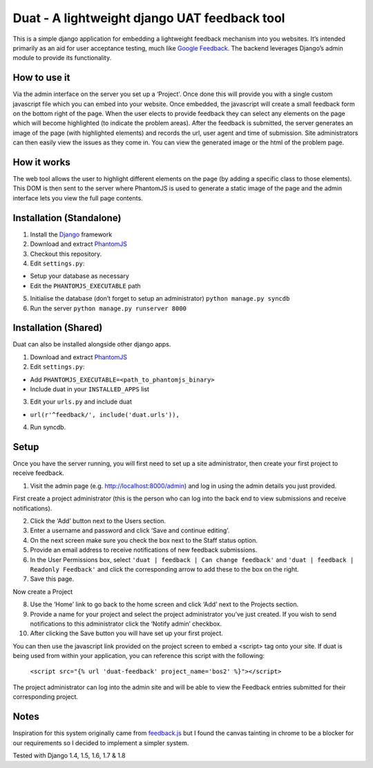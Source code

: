 Duat - A lightweight django UAT feedback tool
=============================================

This is a simple django application for embedding a lightweight feedback
mechanism into you websites. It’s intended primarily as an aid for user
acceptance testing, much like `Google Feedback`_. The backend leverages
Django’s admin module to provide its functionality.

How to use it
-------------

Via the admin interface on the server you set up a ‘Project’. Once done
this will provide you with a single custom javascript file which you can
embed into your website. Once embedded, the javascript will create a
small feedback form on the bottom right of the page. When the user
elects to provide feedback they can select any elements on the page
which will become highlighted (to indicate the problem areas). After the
feedback is submitted, the server generates an image of the page (with
highlighted elements) and records the url, user agent and time of
submission. Site administrators can then easily view the issues as they
come in. You can view the generated image or the html of the problem
page.

How it works
------------

The web tool allows the user to highlight different elements on the page
(by adding a specific class to those elements). This DOM is then sent to
the server where PhantomJS is used to generate a static image of the
page and the admin interface lets you view the full page contents.

Installation (Standalone)
-------------------------

1. Install the `Django`_ framework
2. Download and extract `PhantomJS`_
3. Checkout this repository.
4. Edit ``settings.py``:

-  Setup your database as necessary
-  Edit the ``PHANTOMJS_EXECUTABLE`` path

5. Initialise the database (don’t forget to setup an administrator)
   ``python manage.py syncdb``
6. Run the server ``python manage.py runserver 8000``

Installation (Shared)
---------------------

Duat can also be installed alongside other django apps.

1. Download and extract `PhantomJS`_
2. Edit ``settings.py``:

-  Add ``PHANTOMJS_EXECUTABLE=<path_to_phantomjs_binary>``
-  Include duat in your ``INSTALLED_APPS`` list

3. Edit your ``urls.py`` and include duat

- ``url(r'^feedback/', include('duat.urls')),``

4. Run syncdb.

Setup
-----

Once you have the server running, you will first need to set up a site
administrator, then create your first project to receive feedback.

1. Visit the admin page (e.g. http://localhost:8000/admin) and log in
   using the admin details you just provided.

First create a project administrator (this is the person who can log
into the back end to view submissions and receive notifications).

2. Click the ‘Add’ button next to the Users section.
3. Enter a username and password and click ‘Save and continue editing’.
4. On the next screen make sure you check the box next to the Staff
   status option.
5. Provide an email address to receive notifications of new feedback
   submissions.
6. In the User Permissions box, select
   ``'duat | feedback | Can change feedback'`` and
   ``'duat | feedback | Readonly Feedback'`` and click the corresponding
   arrow to add these to the box on the right.
7. Save this page.

Now create a Project

8.  Use the ‘Home’ link to go back to the home screen and click ‘Add’
    next to the Projects section.
9.  Provide a name for your project and select the project administrator
    you’ve just created. If you wish to send notifications to this
    administrator click the ‘Notify admin’ checkbox.
10. After clicking the Save button you will have set up your first
    project.

You can then use the javascript link provided on the project screen to
embed a <script> tag onto your site. If duat is being used from within your application, you can reference this script with the following:

    ``<script src="{% url 'duat-feedback' project_name='bos2' %}"></script>``

The project administrator can log into the admin site and will be able
to view the Feedback entries submitted for their corresponding project.

Notes
-----

Inspiration for this system originally came from `feedback.js`_ but I
found the canvas tainting in chrome to be a blocker for our requirements
so I decided to implement a simpler system. 

Tested with Django 1.4, 1.5, 1.6, 1.7 & 1.8

.. _PhantomJS: http://phantomjs.org/
.. _feedback.js: http://experiments.hertzen.com/jsfeedback/
.. _Google Feedback: http://www.google.com/tools/feedback/intl/en/learnmore.html
.. _Django: https://www.djangoproject.com/

